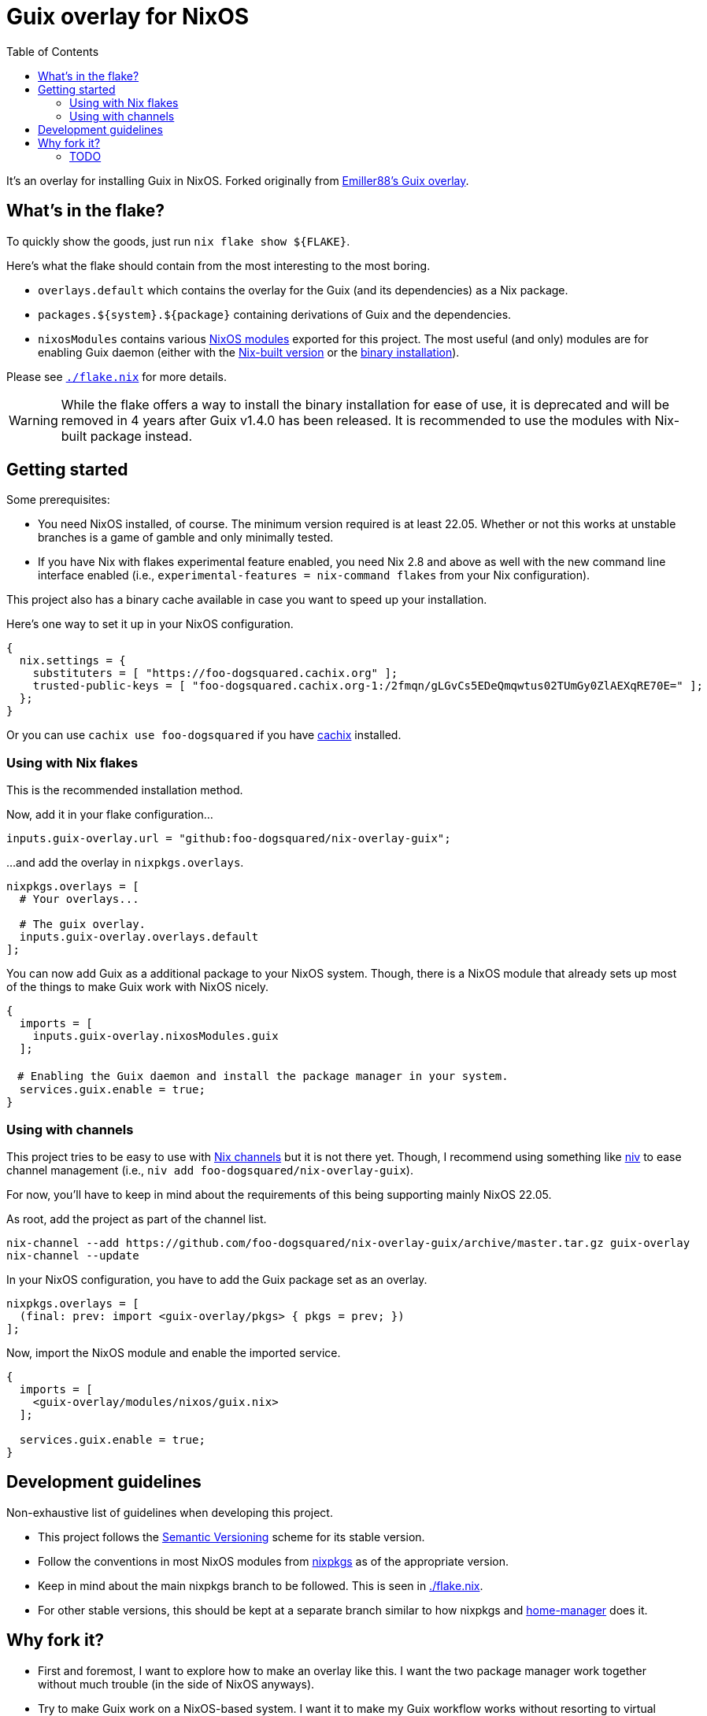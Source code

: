 = Guix overlay for NixOS
:toc:


It's an overlay for installing Guix in NixOS.
Forked originally from link:https://github.com/Emiller88/guix[Emiller88's Guix overlay].




== What's in the flake?

To quickly show the goods, just run `nix flake show ${FLAKE}`.

Here's what the flake should contain from the most interesting to the most boring.

* `overlays.default` which contains the overlay for the Guix (and its dependencies) as a Nix package.

* `packages.${system}.${package}` containing derivations of Guix and the dependencies.

* `nixosModules` contains various link:./modules/nixos/[NixOS modules] exported for this project.
The most useful (and only) modules are for enabling Guix daemon (either with the link:./modules/nixos/guix.nix[Nix-built version] or the link:./modules/nixos/guix-binary.nix[binary installation]).

Please see link:./flake.nix[`./flake.nix`] for more details.

WARNING: While the flake offers a way to install the binary installation for ease of use, it is deprecated and will be removed in 4 years after Guix v1.4.0 has been released.
It is recommended to use the modules with Nix-built package instead.




== Getting started

Some prerequisites:

* You need NixOS installed, of course.
The minimum version required is at least 22.05.
Whether or not this works at unstable branches is a game of gamble and only minimally tested.

* If you have Nix with flakes experimental feature enabled, you need Nix 2.8 and above as well with the new command line interface enabled (i.e., `experimental-features = nix-command flakes` from your Nix configuration).

This project also has a binary cache available in case you want to speed up your installation.

Here's one way to set it up in your NixOS configuration.

[source, nix]
----
{
  nix.settings = {
    substituters = [ "https://foo-dogsquared.cachix.org" ];
    trusted-public-keys = [ "foo-dogsquared.cachix.org-1:/2fmqn/gLGvCs5EDeQmqwtus02TUmGy0ZlAEXqRE70E=" ];
  };
}
----

Or you can use `cachix use foo-dogsquared` if you have link:https://www.cachix.org/[cachix] installed.


=== Using with Nix flakes

This is the recommended installation method.

Now, add it in your flake configuration...

[source, nix]
----
inputs.guix-overlay.url = "github:foo-dogsquared/nix-overlay-guix";
----

...and add the overlay in `nixpkgs.overlays`.

[source, nix]
----
nixpkgs.overlays = [
  # Your overlays...

  # The guix overlay.
  inputs.guix-overlay.overlays.default
];
----

You can now add Guix as a additional package to your NixOS system.
Though, there is a NixOS module that already sets up most of the things to make Guix work with NixOS nicely.

[source, nix]
----
{
  imports = [
    inputs.guix-overlay.nixosModules.guix
  ];

　# Enabling the Guix daemon and install the package manager in your system.
  services.guix.enable = true;
}
----


=== Using with channels

This project tries to be easy to use with link:https://nixos.org/manual/nix/unstable/package-management/channels.html[Nix channels] but it is not there yet.
Though, I recommend using something like link:https://github.com/nmattia/niv[niv] to ease channel management (i.e., `niv add foo-dogsquared/nix-overlay-guix`).

For now, you'll have to keep in mind about the requirements of this being supporting mainly NixOS 22.05.

As root, add the project as part of the channel list.

[source, shell]
----
nix-channel --add https://github.com/foo-dogsquared/nix-overlay-guix/archive/master.tar.gz guix-overlay
nix-channel --update
----

In your NixOS configuration, you have to add the Guix package set as an overlay.

[source, nix]
----
nixpkgs.overlays = [
  (final: prev: import <guix-overlay/pkgs> { pkgs = prev; })
];
----

Now, import the NixOS module and enable the imported service.

[source, nix]
----
{
  imports = [
    <guix-overlay/modules/nixos/guix.nix>
  ];

  services.guix.enable = true;
}
----




== Development guidelines

Non-exhaustive list of guidelines when developing this project.

* This project follows the link:https://semver.org/[Semantic Versioning] scheme for its stable version.

* Follow the conventions in most NixOS modules from link:https://github.com/NixOS/nixpkgs/[nixpkgs] as of the appropriate version.

* Keep in mind about the main nixpkgs branch to be followed.
This is seen in link:./flake.nix[./flake.nix].

* For other stable versions, this should be kept at a separate branch similar to how nixpkgs and link:https://github.com/nix-community/home-manager/[home-manager] does it.




== Why fork it?

* First and foremost, I want to explore how to make an overlay like this.
I want the two package manager work together without much trouble (in the side of NixOS anyways).

* Try to make Guix work on a NixOS-based system.
I want it to make my Guix workflow works without resorting to virtual machines.
My workstation is just a potato ran by a hamster that is nearing its life expectancy and I cannot afford it any longer.
I WANT IT TO JUST WORK!

* Well, the original repository doesn't see much additional commits in the last year.
In that timeframe, Guix v1.3.0 has been released and more features is yet to be seen such as the Guix home configurations and additional fixes and small-scale features.
I don't want to miss out with another clunky virtual machine that is just further making my battery drain more.


=== TODO

* [x] Cleanup the codebase.
** [x] Cleanup the additional Guile modules.
** [x] Format with `nixfmt`.

* [x] Document the flake and its outputs.

* [x] Make it easy to use if installed with traditional channels.
Or at least document it.

* [x] Cache the package set of this project.

* [x] Make use of a CI system to automate building and updating.

* [x] Create packages for Guix with the binary installation.
** [ ] Create the binary installation with various versions just for fun ;p
       (This aged well considering I'll be deprecating the binary installation now.)
** [ ] Make the same with Nix-built Guix with offering the various versions.
